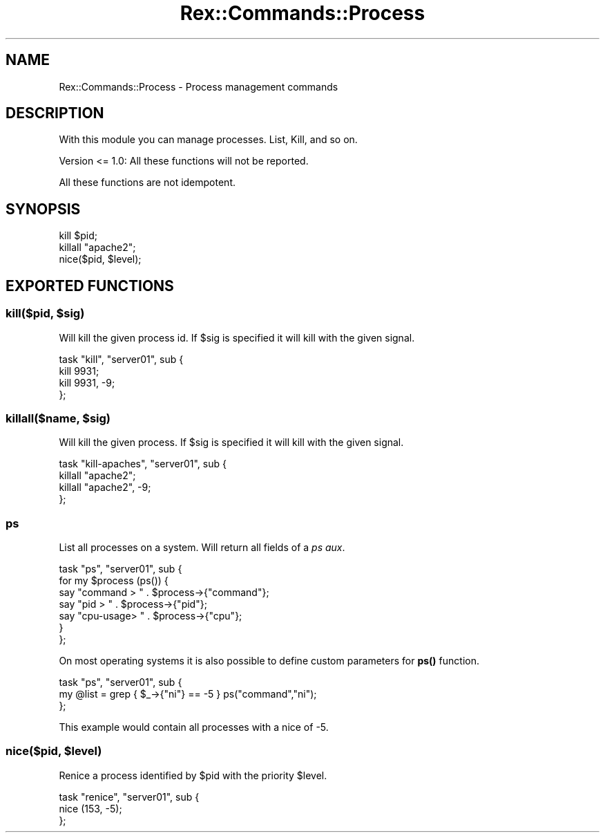 .\" Automatically generated by Pod::Man 4.14 (Pod::Simple 3.40)
.\"
.\" Standard preamble:
.\" ========================================================================
.de Sp \" Vertical space (when we can't use .PP)
.if t .sp .5v
.if n .sp
..
.de Vb \" Begin verbatim text
.ft CW
.nf
.ne \\$1
..
.de Ve \" End verbatim text
.ft R
.fi
..
.\" Set up some character translations and predefined strings.  \*(-- will
.\" give an unbreakable dash, \*(PI will give pi, \*(L" will give a left
.\" double quote, and \*(R" will give a right double quote.  \*(C+ will
.\" give a nicer C++.  Capital omega is used to do unbreakable dashes and
.\" therefore won't be available.  \*(C` and \*(C' expand to `' in nroff,
.\" nothing in troff, for use with C<>.
.tr \(*W-
.ds C+ C\v'-.1v'\h'-1p'\s-2+\h'-1p'+\s0\v'.1v'\h'-1p'
.ie n \{\
.    ds -- \(*W-
.    ds PI pi
.    if (\n(.H=4u)&(1m=24u) .ds -- \(*W\h'-12u'\(*W\h'-12u'-\" diablo 10 pitch
.    if (\n(.H=4u)&(1m=20u) .ds -- \(*W\h'-12u'\(*W\h'-8u'-\"  diablo 12 pitch
.    ds L" ""
.    ds R" ""
.    ds C` ""
.    ds C' ""
'br\}
.el\{\
.    ds -- \|\(em\|
.    ds PI \(*p
.    ds L" ``
.    ds R" ''
.    ds C`
.    ds C'
'br\}
.\"
.\" Escape single quotes in literal strings from groff's Unicode transform.
.ie \n(.g .ds Aq \(aq
.el       .ds Aq '
.\"
.\" If the F register is >0, we'll generate index entries on stderr for
.\" titles (.TH), headers (.SH), subsections (.SS), items (.Ip), and index
.\" entries marked with X<> in POD.  Of course, you'll have to process the
.\" output yourself in some meaningful fashion.
.\"
.\" Avoid warning from groff about undefined register 'F'.
.de IX
..
.nr rF 0
.if \n(.g .if rF .nr rF 1
.if (\n(rF:(\n(.g==0)) \{\
.    if \nF \{\
.        de IX
.        tm Index:\\$1\t\\n%\t"\\$2"
..
.        if !\nF==2 \{\
.            nr % 0
.            nr F 2
.        \}
.    \}
.\}
.rr rF
.\" ========================================================================
.\"
.IX Title "Rex::Commands::Process 3"
.TH Rex::Commands::Process 3 "2020-10-05" "perl v5.32.0" "User Contributed Perl Documentation"
.\" For nroff, turn off justification.  Always turn off hyphenation; it makes
.\" way too many mistakes in technical documents.
.if n .ad l
.nh
.SH "NAME"
Rex::Commands::Process \- Process management commands
.SH "DESCRIPTION"
.IX Header "DESCRIPTION"
With this module you can manage processes. List, Kill, and so on.
.PP
Version <= 1.0: All these functions will not be reported.
.PP
All these functions are not idempotent.
.SH "SYNOPSIS"
.IX Header "SYNOPSIS"
.Vb 3
\& kill $pid;
\& killall "apache2";
\& nice($pid, $level);
.Ve
.SH "EXPORTED FUNCTIONS"
.IX Header "EXPORTED FUNCTIONS"
.ie n .SS "kill($pid, $sig)"
.el .SS "kill($pid, \f(CW$sig\fP)"
.IX Subsection "kill($pid, $sig)"
Will kill the given process id. If \f(CW$sig\fR is specified it will kill with the given signal.
.PP
.Vb 4
\& task "kill", "server01", sub {
\&   kill 9931;
\&   kill 9931, \-9;
\& };
.Ve
.ie n .SS "killall($name, $sig)"
.el .SS "killall($name, \f(CW$sig\fP)"
.IX Subsection "killall($name, $sig)"
Will kill the given process. If \f(CW$sig\fR is specified it will kill with the given signal.
.PP
.Vb 4
\& task "kill\-apaches", "server01", sub {
\&   killall "apache2";
\&   killall "apache2", \-9;
\& };
.Ve
.SS "ps"
.IX Subsection "ps"
List all processes on a system. Will return all fields of a \fIps aux\fR.
.PP
.Vb 7
\& task "ps", "server01", sub {
\&   for my $process (ps()) {
\&    say "command  > " . $process\->{"command"};
\&    say "pid    > " . $process\->{"pid"};
\&    say "cpu\-usage> " . $process\->{"cpu"};
\&   }
\& };
.Ve
.PP
On most operating systems it is also possible to define custom parameters for \fBps()\fR function.
.PP
.Vb 3
\& task "ps", "server01", sub {
\&   my @list = grep { $_\->{"ni"} == \-5 } ps("command","ni");
\& };
.Ve
.PP
This example would contain all processes with a nice of \-5.
.ie n .SS "nice($pid, $level)"
.el .SS "nice($pid, \f(CW$level\fP)"
.IX Subsection "nice($pid, $level)"
Renice a process identified by \f(CW$pid\fR with the priority \f(CW$level\fR.
.PP
.Vb 3
\& task "renice", "server01", sub {
\&   nice (153, \-5);
\& };
.Ve
